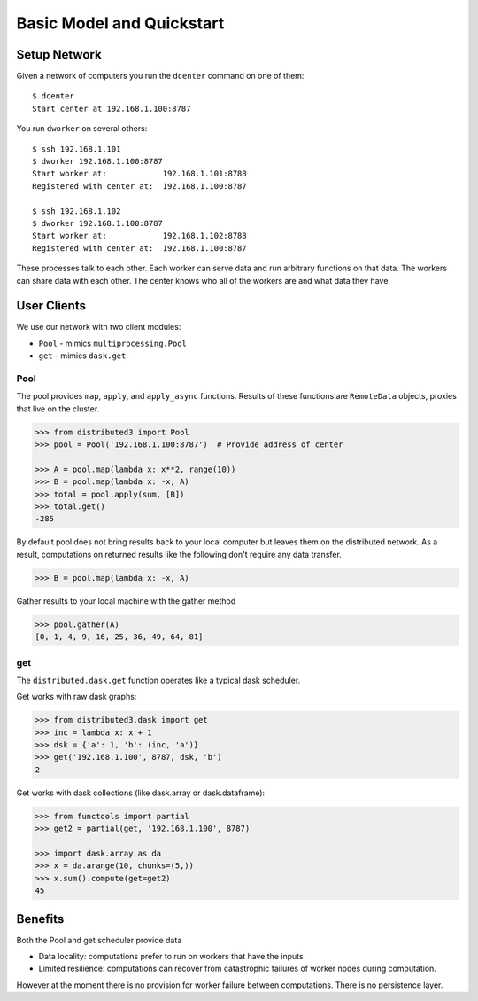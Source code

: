 Basic Model and Quickstart
==========================

Setup Network
-------------

Given a network of computers you run the ``dcenter`` command on one of them::

   $ dcenter
   Start center at 192.168.1.100:8787

You run ``dworker`` on several others::

   $ ssh 192.168.1.101
   $ dworker 192.168.1.100:8787
   Start worker at:            192.168.1.101:8788
   Registered with center at:  192.168.1.100:8787

   $ ssh 192.168.1.102
   $ dworker 192.168.1.100:8787
   Start worker at:            192.168.1.102:8788
   Registered with center at:  192.168.1.100:8787

These processes talk to each other.  Each worker can serve data and run
arbitrary functions on that data.  The workers can share data with each other.
The center knows who all of the workers are and what data they have.


User Clients
------------

We use our network with two client modules:

*  ``Pool`` - mimics ``multiprocessing.Pool``
*  ``get`` - mimics ``dask.get``.

Pool
````

The pool provides ``map``, ``apply``, and ``apply_async`` functions.  Results
of these functions are ``RemoteData`` objects, proxies that live on the
cluster.

.. code-block:: python

   >>> from distributed3 import Pool
   >>> pool = Pool('192.168.1.100:8787')  # Provide address of center

   >>> A = pool.map(lambda x: x**2, range(10))
   >>> B = pool.map(lambda x: -x, A)
   >>> total = pool.apply(sum, [B])
   >>> total.get()
   -285

By default pool does not bring results back to your local computer but leaves
them on the distributed network.  As a result, computations on returned results
like the following don't require any data transfer.

.. code-block:: python

   >>> B = pool.map(lambda x: -x, A)

Gather results to your local machine with the gather method

.. code-block:: python

   >>> pool.gather(A)
   [0, 1, 4, 9, 16, 25, 36, 49, 64, 81]

get
```

The ``distributed.dask.get`` function operates like a typical dask scheduler.

Get works with raw dask graphs:

.. code-block:: python

   >>> from distributed3.dask import get
   >>> inc = lambda x: x + 1
   >>> dsk = {'a': 1, 'b': (inc, 'a')}
   >>> get('192.168.1.100', 8787, dsk, 'b')
   2

Get works with dask collections (like dask.array or dask.dataframe):

.. code-block:: python

   >>> from functools import partial
   >>> get2 = partial(get, '192.168.1.100', 8787)

   >>> import dask.array as da
   >>> x = da.arange(10, chunks=(5,))
   >>> x.sum().compute(get=get2)
   45


Benefits
--------

Both the Pool and get scheduler provide data

*  Data locality: computations prefer to run on workers that have the inputs
*  Limited resilience:  computations can recover from catastrophic failures of
   worker nodes during computation.

However at the moment there is no provision for worker failure between
computations.  There is no persistence layer.
